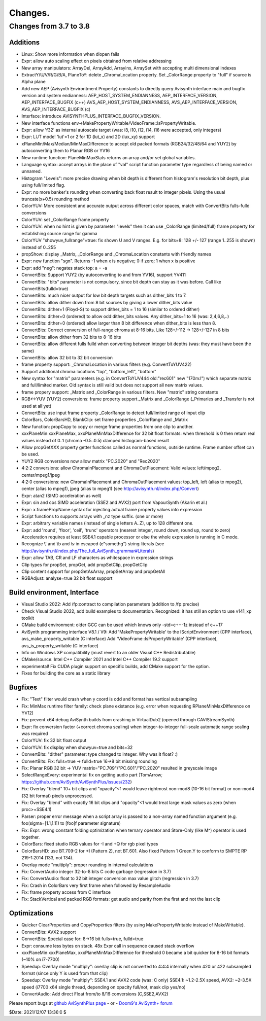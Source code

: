 
Changes.
========


Changes from 3.7 to 3.8
-----------------------

Additions
~~~~~~~~~
- Linux: Show more information when dlopen fails
- Expr: allow auto scaling effect on pixels obtained from relative addressing
- New array manipulators: ArrayDel, ArrayAdd, ArrayIns, ArraySet with accepting multi dimensional indexes
- ExtractY/U/V/R/G/B/A, PlaneToY: delete _ChromaLocation property. Set _ColorRange property to "full" if source is Alpha plane
- Add new AEP (Avisynth Environtment Property) constants to directly query Avisynth interface main and bugfix version and system endianness:
  AEP_HOST_SYSTEM_ENDIANNESS, AEP_INTERFACE_VERSION, AEP_INTERFACE_BUGFIX (c++)
  AVS_AEP_HOST_SYSTEM_ENDIANNESS, AVS_AEP_INTERFACE_VERSION, AVS_AEP_INTERFACE_BUGFIX (c)
- Interface: introduce AVISYNTHPLUS_INTERFACE_BUGFIX_VERSION.
- New interface functions env->MakePropertyWritable/VideoFrame::IsPropertyWritable.
- Expr: allow 'f32' as internal autoscale target (was: i8, i10, i12, i14, i16 were accepted, only integers)
- Expr: LUT mode! 'lut'=1 or 2 for 1D (lut_x) and 2D (lux_xy) support
- xPlaneMin/Max/Median/MinMaxDifference to accept old packed formats (RGB24/32/48/64 and YUY2) by autoconverting them to Planar RGB or YV16
- New runtime function: PlaneMinMaxStats returns an array and/or set global variables.
- Language syntax: accept arrays in the place of "val" script function parameter type regardless of being named or unnamed. 
- Histogram "Levels": more precise drawing when bit depth is different from histogram's resolution bit depth, plus using full/limited flag.
- Expr: no more banker's rounding when converting back float result to integer pixels. Using the usual truncate(x+0.5) rounding method
- ColorYUV: More consistent and accurate output across different color spaces, match with ConvertBits fulls-fulld conversions
- ColorYUV: set _ColorRange frame property
- ColorYUV: when no hint is given by parameter "levels" then it can use _ColorRange (limited/full) frame property for establishing source range for gamma
- ColorYUV "showyuv_fullrange"=true: fix shown U and V ranges. E.g. for bits=8: 128 +/- 127 (range 1..255 is shown) instead of 0..255
- propShow: display _Matrix, _ColorRange and _ChromaLocation constants with friendly names
- Expr: new function "sgn". Returns -1 when x is negative; 0 if zero; 1 when x is positive
- Expr: add "neg": negates stack top: a = -a
- ConvertBits: Support YUY2 (by autoconverting to and from YV16), support YV411
- ConvertBits: "bits" parameter is not compulsory, since bit depth can stay as it was before. Call like ConvertBits(fulld=true)
- ConvertBits: much nicer output for low bit depth targets such as dither_bits 1 to 7.
- ConvertBits: allow dither down from 8 bit sources by giving a lower dither_bits value
- ConvertBits: dither=1 (Floyd-S) to support dither_bits = 1 to 16 (similar to ordered dither)
- ConvertBits: dither=0 (ordered) to allow odd dither_bits values. Any dither_bits=1 to 16 (was: 2,4,6,8,..)
- ConvertBits: dither=0 (ordered) allow larger than 8 bit difference when dither_bits is less than 8.
- ConvertBits: Correct conversion of full-range chroma at 8-16 bits. Like 128+/-112 -> 128+/-127 in 8 bits
- ConvertBits: allow dither from 32 bits to 8-16 bits
- ConvertBits: allow different fulls fulld when converting between integer bit depths (was: they must have been the same)
- ConvertBits: allow 32 bit to 32 bit conversion
- frame property support: _ChromaLocation in various filters (e.g. ConvertToYUV422)
- Support additional chroma locations "top", "bottom_left", "bottom"
- New syntax for "matrix" parameters (e.g. in ConvertToYUV444 old:"rec601" new "170m:l") which separate matrix and full/limited marker.
  Old syntax is still valid but does not support all new matrix values.
- frame propery support: _Matrix and _ColorRange in various filters. New "matrix" string constants
- RGB<->YUV (YUY2) conversions: frame property support _Matrix and _ColorRange (_Primaries and _Transfer is not used at all yet)
- ConvertBits: use input frame property _ColorRange to detect full/limited range of input clip
- ColorBars, ColorBarsHD, BlankClip: set frame properties _ColorRange and _Matrix
- New function: propCopy to copy or merge frame properties from one clip to another.
- xxxPlaneMin xxxPlaneMax, xxxPlaneMinMaxDifference for 32 bit float formats:
  when threshold is 0 then return real values instead of 0..1 (chroma -0.5..0.5) clamped histogram-based result
- Allow propGetXXX property getter functions called as normal functions, outside runtime. Frame number offset can be used.
- YUY2 RGB conversions now allow matrix "PC.2020" and "Rec2020"
- 4:2:2 conversions: allow ChromaInPlacement and ChromaOutPlacement:
  Valid values: left/mpeg2, center/mpeg1/jpeg
- 4:2:0 conversions: new ChromaInPlacement and ChromaOutPlacement values: 
  top_left, left (alias to mpeg2), center (alias to mpeg1), jpeg (alias to mpeg1) (see http://avisynth.nl/index.php/Convert)
- Expr: atan2 (SIMD acceleration as well)
- Expr: sin and cos SIMD acceleration (SSE2 and AVX2) port from VapourSynth (Akarin et al.)
- Expr: x.framePropName syntax for injecting actual frame property values into expression
- Script functions to supports arrays with _nz type suffix. (one or more)
- Expr: arbitrary variable names (instead of single letters A..Z), up to 128 different one. 
- Expr: add 'round', 'floor', 'ceil', 'trunc' operators (nearest integer, round down, round up, round to zero)
  Acceleration requires at least SSE4.1 capable processor or else the whole expression is running in C mode.
- Recognize \\' and \\b and \\v in escaped (e"somethg") string literals (see http://avisynth.nl/index.php/The_full_AviSynth_grammar#Literals)
- Expr: allow TAB, CR and LF characters as whitespace in expression strings
- Clip types for propSet, propGet, add propSetClip, propGetClip
- Clip content support for propGetAsArray, propSetArray and propGetAll
- RGBAdjust: analyse=true 32 bit float support


Build environment, Interface
~~~~~~~~~~~~~~~~~~~~~~~~~~~~
- Visual Studio 2022: Add /fp:contract to compilation parameters (addition to /fp:precise)
- Check Visual Studio 2022, add build examples to documentation. Recognized: it has still an option to use v141_xp toolkit
- CMake build environment: older GCC can be used which knows only -std=c++-1z instead of c++17
- AviSynth programming interface V8.1 / V9:
  Add 'MakePropertyWritable' to the IScriptEnvironment (CPP interface), avs_make_property_writable (C interface)
  Add 'VideoFrame::IsPropertyWritable' (CPP interface), avs_is_property_writable (C interface)
- Info on Windows XP compatibility (must revert to an older Visual C++ Redistributable)
- CMake/source: Intel C++ Compiler 2021 and Intel C++ Compiler 19.2 support
- experimental! Fix CUDA plugin support on specific builds, add CMake support for the option.
- Fixes for building the core as a static library


Bugfixes
~~~~~~~~
- Fix: "Text" filter would crash when y coord is odd and format has vertical subsampling
- Fix: MinMax runtime filter family: check plane existance (e.g. error when requesting RPlaneMinMaxDifference on YV12)
- Fix: prevent x64 debug AviSynth builds from crashing in VirtualDub2 (opened through CAVIStreamSynth)
- Expr: fix conversion factor (+correct chroma scaling) when integer-to-integer full-scale automatic range scaling was required
- ColorYUV: fix 32 bit float output
- ColorYUV: fix display when showyuv=true and bits=32
- ConvertBits: "dither" parameter: type changed to integer. Why was it float? :)
- ConvertBits: Fix: fulls=true -> fulld=true 16->8 bit missing rounding
- Fix: Planar RGB 32 bit -> YUV matrix="PC.709"/"PC.601"/"PC.2020" resulted in greyscale image
- SelectRangeEvery: experimental fix on getting audio part (TomArrow; https://github.com/AviSynth/AviSynthPlus/issues/232)
- Fix: Overlay "blend" 10+ bit clips and "opacity"<1 would leave rightmost non-mod8 (10-16 bit format) or non-mod4 (32 bit format) pixels unprocessed.
- Fix: Overlay "blend" with exactly 16 bit clips and "opacity"<1 would treat large mask values as zero (when proc>=SSE4.1)
- Parser: proper error message when a script array is passed to a non-array named function argument
  (e.g. foo(sigma=[1.1,1.1]) to [foo]f parameter signature)
- Fix: Expr: wrong constant folding optimization when ternary operator and Store-Only (like M^) operator is used together.
- ColorBars: fixed studio RGB values for -I and +Q for rgb pixel types
- ColorBarsHD: use BT.709-2 for +I (Pattern 2), not BT.601.
  Also fixed Pattern 1 Green.Y to conform to SMPTE RP 219-1:2014 (133, not 134).
- Overlay mode "multiply": proper rounding in internal calculations
- Fix: ConvertAudio integer 32-to-8 bits C code garbage (regression in 3.7)
- Fix: ConvertAudio: float to 32 bit integer conversion max value glitch (regression in 3.7)
- Fix: Crash in ColorBars very first frame when followed by ResampleAudio
- Fix: frame property access from C interface
- Fix: StackVertical and packed RGB formats: get audio and parity from the first and not the last clip


Optimizations
~~~~~~~~~~~~~
- Quicker ClearProperties and CopyProperties filters (by using MakePropertyWritable instead of MakeWritable).
- ConvertBits: AVX2 support
- ConvertBits: Special case for: 8->16 bit fulls=true, fulld=true
- Expr: consume less bytes on stack. 48x Expr call in sequence caused stack overflow
- xxxPlaneMin xxxPlaneMax, xxxPlaneMinMaxDifference for threshold 0 became a bit quicker for 8-16 bit formats (~10% on i7-7700)
- Speedup: Overlay mode "multiply": overlay clip is not converted to 4:4:4 internally when 420 or 422 subsampled format 
  (since only Y is used from that clip)
- Speedup: Overlay mode "multiply": SSE4.1 and AVX2 code (was: C only)
  SSE4.1: ~1.2-2.5X speed, AVX2: ~2-3.5X speed (i7700 x64 single thread, depending on opacity full/not, mask clip yes/no)
- ConvertAudio: Add direct Float from/to 8/16 conversions (C,SSE2,AVX2)



Please report bugs at `github AviSynthPlus page`_ - or - `Doom9's AviSynth+
forum`_

$Date: 2021/12/07 13:36:0 $

.. _github AviSynthPlus page:
    https://github.com/AviSynth/AviSynthPlus
.. _Doom9's AviSynth+ forum:
    https://forum.doom9.org/showthread.php?t=181351
